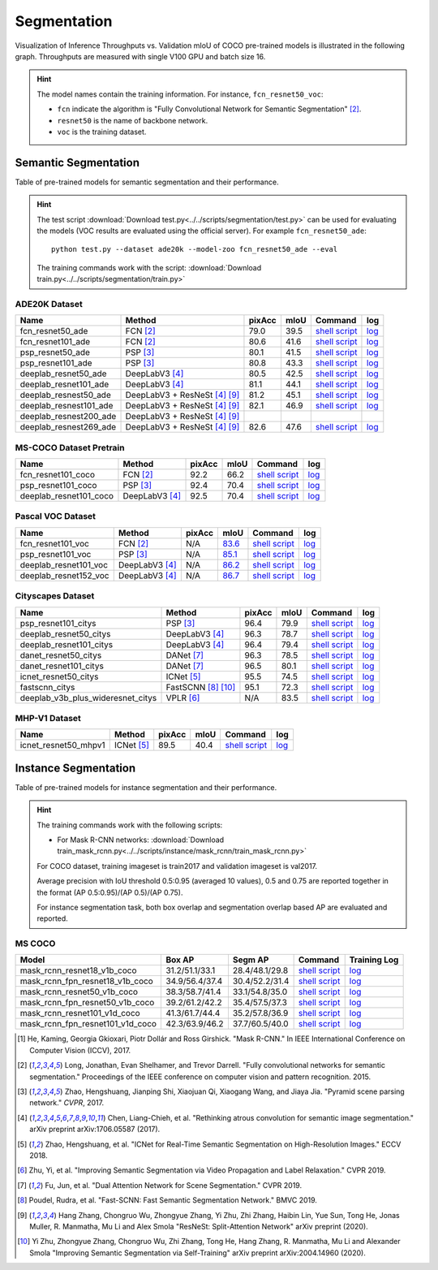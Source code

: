 .. _gluoncv-model-zoo-segmentation:

Segmentation
============

Visualization of Inference Throughputs vs. Validation mIoU of COCO pre-trained models is illustrated in the following graph. Throughputs are measured with single V100 GPU and batch size 16.

.. image:: /_static/plot_help.png
  :width: 100%

.. raw:: html
   :file: ../_static/semantic_segmentation_throughputs.html

.. hint::

  The model names contain the training information. For instance, ``fcn_resnet50_voc``:

  - ``fcn`` indicate the algorithm is "Fully Convolutional Network for Semantic Segmentation" [2]_.

  - ``resnet50`` is the name of backbone network.

  - ``voc`` is the training dataset.

Semantic Segmentation
~~~~~~~~~~~~~~~~~~~~~

Table of pre-trained models for semantic segmentation and their performance.

.. hint::

  The test script :download:`Download test.py<../../scripts/segmentation/test.py>` can be used for
  evaluating the models (VOC results are evaluated using the official server). For example ``fcn_resnet50_ade``::

    python test.py --dataset ade20k --model-zoo fcn_resnet50_ade --eval

  The training commands work with the script: :download:`Download train.py<../../scripts/segmentation/train.py>`


.. role:: raw-html(raw)
   :format: html

ADE20K Dataset
--------------

+-----------------------+--------------------------------+-----------+-----------+------------------------------------------------------------------------------------------------------------------------------+---------------------------------------------------------------------------------------------------------------------+
| Name                  | Method                         | pixAcc    | mIoU      | Command                                                                                                                      | log                                                                                                                 |
+=======================+================================+===========+===========+==============================================================================================================================+=====================================================================================================================+
| fcn_resnet50_ade      | FCN [2]_                       | 79.0      | 39.5      | `shell script <https://raw.githubusercontent.com/dmlc/web-data/master/gluoncv/logs/segmentation/fcn_resnet50_ade.sh>`_       | `log <https://raw.githubusercontent.com/dmlc/web-data/master/gluoncv/logs/segmentation/fcn_resnet50_ade.log>`_      |
+-----------------------+--------------------------------+-----------+-----------+------------------------------------------------------------------------------------------------------------------------------+---------------------------------------------------------------------------------------------------------------------+
| fcn_resnet101_ade     | FCN [2]_                       | 80.6      | 41.6      | `shell script <https://raw.githubusercontent.com/dmlc/web-data/master/gluoncv/logs/segmentation/fcn_resnet101_ade.sh>`_      | `log <https://raw.githubusercontent.com/dmlc/web-data/master/gluoncv/logs/segmentation/fcn_resnet101_ade.log>`_     |
+-----------------------+--------------------------------+-----------+-----------+------------------------------------------------------------------------------------------------------------------------------+---------------------------------------------------------------------------------------------------------------------+
| psp_resnet50_ade      | PSP [3]_                       | 80.1      | 41.5      | `shell script <https://raw.githubusercontent.com/dmlc/web-data/master/gluoncv/logs/segmentation/psp_resnet50_ade.sh>`_       | `log <https://raw.githubusercontent.com/dmlc/web-data/master/gluoncv/logs/segmentation/psp_resnet50_ade.log>`_      |
+-----------------------+--------------------------------+-----------+-----------+------------------------------------------------------------------------------------------------------------------------------+---------------------------------------------------------------------------------------------------------------------+
| psp_resnet101_ade     | PSP [3]_                       | 80.8      | 43.3      | `shell script <https://raw.githubusercontent.com/dmlc/web-data/master/gluoncv/logs/segmentation/psp_resnet101_ade.sh>`_      | `log <https://raw.githubusercontent.com/dmlc/web-data/master/gluoncv/logs/segmentation/psp_resnet101_ade.log>`_     |
+-----------------------+--------------------------------+-----------+-----------+------------------------------------------------------------------------------------------------------------------------------+---------------------------------------------------------------------------------------------------------------------+
| deeplab_resnet50_ade  | DeepLabV3 [4]_                 | 80.5      | 42.5      | `shell script <https://raw.githubusercontent.com/dmlc/web-data/master/gluoncv/logs/segmentation/deeplab_resnet50_ade.sh>`_   | `log <https://raw.githubusercontent.com/dmlc/web-data/master/gluoncv/logs/segmentation/deeplab_resnet50_ade.log>`_  |
+-----------------------+--------------------------------+-----------+-----------+------------------------------------------------------------------------------------------------------------------------------+---------------------------------------------------------------------------------------------------------------------+
| deeplab_resnet101_ade | DeepLabV3 [4]_                 | 81.1      | 44.1      | `shell script <https://raw.githubusercontent.com/dmlc/web-data/master/gluoncv/logs/segmentation/deeplab_resnet101_ade.sh>`_  | `log <https://raw.githubusercontent.com/dmlc/web-data/master/gluoncv/logs/segmentation/deeplab_resnet101_ade.log>`_ |
+-----------------------+--------------------------------+-----------+-----------+------------------------------------------------------------------------------------------------------------------------------+---------------------------------------------------------------------------------------------------------------------+
| deeplab_resnest50_ade | DeepLabV3 + ResNeSt [4]_ [9]_  | 81.2      | 45.1      | `shell script <https://raw.githubusercontent.com/dmlc/web-data/master/gluoncv/logs/segmentation/deeplab_resnest50_ade.sh>`_  | `log <https://raw.githubusercontent.com/dmlc/web-data/master/gluoncv/logs/segmentation/deeplab_resnest50_ade.log>`_ |
+-----------------------+--------------------------------+-----------+-----------+------------------------------------------------------------------------------------------------------------------------------+---------------------------------------------------------------------------------------------------------------------+
| deeplab_resnest101_ade| DeepLabV3 + ResNeSt [4]_ [9]_  | 82.1      | 46.9      | `shell script <https://raw.githubusercontent.com/dmlc/web-data/master/gluoncv/logs/segmentation/deeplab_resnest101_ade.sh>`_ | `log <https://raw.githubusercontent.com/dmlc/web-data/master/gluoncv/logs/segmentation/deeplab_resnest101_ade.log>`_|
+-----------------------+--------------------------------+-----------+-----------+------------------------------------------------------------------------------------------------------------------------------+---------------------------------------------------------------------------------------------------------------------+
| deeplab_resnest200_ade| DeepLabV3 + ResNeSt [4]_ [9]_  |           |           |                                                                                                                              |                                                                                                                     |
+-----------------------+--------------------------------+-----------+-----------+------------------------------------------------------------------------------------------------------------------------------+---------------------------------------------------------------------------------------------------------------------+
| deeplab_resnest269_ade| DeepLabV3 + ResNeSt [4]_ [9]_  | 82.6      | 47.6      | `shell script <https://raw.githubusercontent.com/dmlc/web-data/master/gluoncv/logs/segmentation/deeplab_resnest269_ade.sh>`_ | `log <https://raw.githubusercontent.com/dmlc/web-data/master/gluoncv/logs/segmentation/deeplab_resnest269_ade.log>`_|
+-----------------------+--------------------------------+-----------+-----------+------------------------------------------------------------------------------------------------------------------------------+---------------------------------------------------------------------------------------------------------------------+

MS-COCO Dataset Pretrain
------------------------

+-----------------------+-----------------+-----------+-----------+------------------------------------------------------------------------------------------------------------------------------+---------------------------------------------------------------------------------------------------------------------+
| Name                  | Method          | pixAcc    | mIoU      | Command                                                                                                                      | log                                                                                                                 |
+=======================+=================+===========+===========+==============================================================================================================================+=====================================================================================================================+
| fcn_resnet101_coco    | FCN [2]_        | 92.2      | 66.2      | `shell script <https://raw.githubusercontent.com/dmlc/web-data/master/gluoncv/logs/segmentation/fcn_resnet101_coco.sh>`_     | `log <https://raw.githubusercontent.com/dmlc/web-data/master/gluoncv/logs/segmentation/fcn_resnet101_coco.log>`_    |
+-----------------------+-----------------+-----------+-----------+------------------------------------------------------------------------------------------------------------------------------+---------------------------------------------------------------------------------------------------------------------+
| psp_resnet101_coco    | PSP [3]_        | 92.4      | 70.4      | `shell script <https://raw.githubusercontent.com/dmlc/web-data/master/gluoncv/logs/segmentation/psp_resnet101_coco.sh>`_     | `log <https://raw.githubusercontent.com/dmlc/web-data/master/gluoncv/logs/segmentation/psp_resnet101_coco.log>`_    |
+-----------------------+-----------------+-----------+-----------+------------------------------------------------------------------------------------------------------------------------------+---------------------------------------------------------------------------------------------------------------------+
| deeplab_resnet101_coco| DeepLabV3 [4]_  | 92.5      | 70.4      | `shell script <https://raw.githubusercontent.com/dmlc/web-data/master/gluoncv/logs/segmentation/deeplab_resnet101_coco.sh>`_ | `log <https://raw.githubusercontent.com/dmlc/web-data/master/gluoncv/logs/segmentation/deeplab_resnet101_coco.log>`_|
+-----------------------+-----------------+-----------+-----------+------------------------------------------------------------------------------------------------------------------------------+---------------------------------------------------------------------------------------------------------------------+


Pascal VOC Dataset
------------------

+-----------------------+-----------------+-----------+-----------+------------------------------------------------------------------------------------------------------------------------------+---------------------------------------------------------------------------------------------------------------------+
| Name                  | Method          | pixAcc    | mIoU      | Command                                                                                                                      | log                                                                                                                 |
+=======================+=================+===========+===========+==============================================================================================================================+=====================================================================================================================+
| fcn_resnet101_voc     | FCN [2]_        | N/A       | 83.6_     | `shell script <https://raw.githubusercontent.com/dmlc/web-data/master/gluoncv/logs/segmentation/fcn_resnet101_voc.sh>`_      | `log <https://raw.githubusercontent.com/dmlc/web-data/master/gluoncv/logs/segmentation/fcn_resnet101_voc.log>`_     |
+-----------------------+-----------------+-----------+-----------+------------------------------------------------------------------------------------------------------------------------------+---------------------------------------------------------------------------------------------------------------------+
| psp_resnet101_voc     | PSP [3]_        | N/A       | 85.1_     | `shell script <https://raw.githubusercontent.com/dmlc/web-data/master/gluoncv/logs/segmentation/psp_resnet101_voc.sh>`_      | `log <https://raw.githubusercontent.com/dmlc/web-data/master/gluoncv/logs/segmentation/psp_resnet101_voc.log>`_     |
+-----------------------+-----------------+-----------+-----------+------------------------------------------------------------------------------------------------------------------------------+---------------------------------------------------------------------------------------------------------------------+
| deeplab_resnet101_voc | DeepLabV3 [4]_  | N/A       | 86.2_     | `shell script <https://raw.githubusercontent.com/dmlc/web-data/master/gluoncv/logs/segmentation/deeplab_resnet101_voc.sh>`_  | `log <https://raw.githubusercontent.com/dmlc/web-data/master/gluoncv/logs/segmentation/deeplab_resnet101_voc.log>`_ |
+-----------------------+-----------------+-----------+-----------+------------------------------------------------------------------------------------------------------------------------------+---------------------------------------------------------------------------------------------------------------------+
| deeplab_resnet152_voc | DeepLabV3 [4]_  | N/A       | 86.7_     | `shell script <https://raw.githubusercontent.com/dmlc/web-data/master/gluoncv/logs/segmentation/deeplab_resnet152_voc.sh>`_  | `log <https://raw.githubusercontent.com/dmlc/web-data/master/gluoncv/logs/segmentation/deeplab_resnet152_voc.log>`_ |
+-----------------------+-----------------+-----------+-----------+------------------------------------------------------------------------------------------------------------------------------+---------------------------------------------------------------------------------------------------------------------+

.. _83.6:  http://host.robots.ox.ac.uk:8080/anonymous/YB1AN5.html
.. _85.1:  http://host.robots.ox.ac.uk:8080/anonymous/9RTTZC.html
.. _86.2:  http://host.robots.ox.ac.uk:8080/anonymous/ZPN6II.html
.. _86.7:  http://host.robots.ox.ac.uk:8080/anonymous/XZEXL2.html

Cityscapes Dataset
------------------

+-------------------------------------+-------------------+-----------+-----------+---------------------------------------------------------------------------------------------------------------------------------------------+------------------------------------------------------------------------------------------------------------------------------------+
| Name                                | Method            | pixAcc    | mIoU      | Command                                                                                                                                     | log                                                                                                                                |
+=====================================+===================+===========+===========+=============================================================================================================================================+====================================================================================================================================+
| psp_resnet101_citys                 | PSP [3]_          | 96.4      | 79.9      | `shell script <https://raw.githubusercontent.com/dmlc/web-data/master/gluoncv/logs/segmentation/psp_resnet101_citys.sh>`_                   | `log <https://raw.githubusercontent.com/dmlc/web-data/master/gluoncv/logs/segmentation/psp_resnet101_citys.log>`_                  |
+-------------------------------------+-------------------+-----------+-----------+---------------------------------------------------------------------------------------------------------------------------------------------+------------------------------------------------------------------------------------------------------------------------------------+
| deeplab_resnet50_citys              | DeepLabV3 [4]_    | 96.3      | 78.7      | `shell script <https://raw.githubusercontent.com/dmlc/web-data/master/gluoncv/logs/segmentation/deeplab_resnet50_citys.sh>`_                | `log <https://raw.githubusercontent.com/dmlc/web-data/master/gluoncv/logs/segmentation/deeplab_resnet50_citys.log>`_               |
+-------------------------------------+-------------------+-----------+-----------+---------------------------------------------------------------------------------------------------------------------------------------------+------------------------------------------------------------------------------------------------------------------------------------+
| deeplab_resnet101_citys             | DeepLabV3 [4]_    | 96.4      | 79.4      | `shell script <https://raw.githubusercontent.com/dmlc/web-data/master/gluoncv/logs/segmentation/deeplab_resnet101_citys.sh>`_               | `log <https://raw.githubusercontent.com/dmlc/web-data/master/gluoncv/logs/segmentation/deeplab_resnet101_citys.log>`_              |
+-------------------------------------+-------------------+-----------+-----------+---------------------------------------------------------------------------------------------------------------------------------------------+------------------------------------------------------------------------------------------------------------------------------------+
| danet_resnet50_citys                | DANet [7]_        | 96.3      | 78.5      | `shell script <https://raw.githubusercontent.com/dmlc/web-data/master/gluoncv/logs/segmentation/danet_resnet50_citys.sh>`_                  | `log <https://raw.githubusercontent.com/dmlc/web-data/master/gluoncv/logs/segmentation/danet_resnet50_citys.log>`_                 |
+-------------------------------------+-------------------+-----------+-----------+---------------------------------------------------------------------------------------------------------------------------------------------+------------------------------------------------------------------------------------------------------------------------------------+
| danet_resnet101_citys               | DANet [7]_        | 96.5      | 80.1      | `shell script <https://raw.githubusercontent.com/dmlc/web-data/master/gluoncv/logs/segmentation/danet_resnet101_citys.sh>`_                 | `log <https://raw.githubusercontent.com/dmlc/web-data/master/gluoncv/logs/segmentation/danet_resnet101_citys.log>`_                |
+-------------------------------------+-------------------+-----------+-----------+---------------------------------------------------------------------------------------------------------------------------------------------+------------------------------------------------------------------------------------------------------------------------------------+
| icnet_resnet50_citys                | ICNet [5]_        | 95.5      | 74.5      | `shell script <https://raw.githubusercontent.com/dmlc/web-data/master/gluoncv/logs/segmentation/icnet_resnet50_citys.sh>`_                  | `log <https://raw.githubusercontent.com/dmlc/web-data/master/gluoncv/logs/segmentation/icnet_resnet50_citys.log>`_                 |
+-------------------------------------+-------------------+-----------+-----------+---------------------------------------------------------------------------------------------------------------------------------------------+------------------------------------------------------------------------------------------------------------------------------------+
| fastscnn_citys                      |FastSCNN [8]_ [10]_| 95.1      | 72.3      | `shell script <https://raw.githubusercontent.com/dmlc/web-data/master/gluoncv/logs/segmentation/fastscnn_citys.sh>`_                        | `log <https://raw.githubusercontent.com/dmlc/web-data/master/gluoncv/logs/segmentation/fastscnn_citys.log>`_                       |
+-------------------------------------+-------------------+-----------+-----------+---------------------------------------------------------------------------------------------------------------------------------------------+------------------------------------------------------------------------------------------------------------------------------------+
| deeplab_v3b_plus_wideresnet_citys   | VPLR [6]_         | N/A       | 83.5      | `shell script <https://raw.githubusercontent.com/dmlc/web-data/master/gluoncv/logs/segmentation/deeplab_v3b_plus_wideresnet_citys.sh>`_     | `log <https://raw.githubusercontent.com/dmlc/web-data/master/gluoncv/logs/segmentation/deeplab_v3b_plus_wideresnet_citys.log>`_    |
+-------------------------------------+-------------------+-----------+-----------+---------------------------------------------------------------------------------------------------------------------------------------------+------------------------------------------------------------------------------------------------------------------------------------+

MHP-V1 Dataset
--------------

+-------------------------------------+-----------------+-----------+-----------+---------------------------------------------------------------------------------------------------------------------------------------------+------------------------------------------------------------------------------------------------------------------------------------+
| Name                                | Method          | pixAcc    | mIoU      | Command                                                                                                                                     | log                                                                                                                                |
+=====================================+=================+===========+===========+=============================================================================================================================================+====================================================================================================================================+
| icnet_resnet50_mhpv1                | ICNet [5]_      | 89.5      | 40.4      | `shell script <https://raw.githubusercontent.com/dmlc/web-data/master/gluoncv/logs/segmentation/icnet_resnet50_mhpv1.sh>`_                  | `log <https://raw.githubusercontent.com/dmlc/web-data/master/gluoncv/logs/segmentation/icnet_resnet50_mhpv1.log>`_                 |
+-------------------------------------+-----------------+-----------+-----------+---------------------------------------------------------------------------------------------------------------------------------------------+------------------------------------------------------------------------------------------------------------------------------------+


Instance Segmentation
~~~~~~~~~~~~~~~~~~~~~

Table of pre-trained models for instance segmentation and their performance.

.. hint::

  The training commands work with the following scripts:

  - For Mask R-CNN networks: :download:`Download train_mask_rcnn.py<../../scripts/instance/mask_rcnn/train_mask_rcnn.py>`

  For COCO dataset, training imageset is train2017 and validation imageset is val2017.

  Average precision with IoU threshold 0.5:0.95 (averaged 10 values), 0.5 and 0.75 are reported together in the format (AP 0.5:0.95)/(AP 0.5)/(AP 0.75).

  For instance segmentation task, both box overlap and segmentation overlap based AP are evaluated and reported.


MS COCO
-------

+------------------------------------+---------------------------+--------------------------+------------------------------------------------------------------------------------------------------------------------------------+--------------------------------------------------------------------------------------------------------------------------------------+
| Model                              | Box AP                    | Segm AP                  | Command                                                                                                                            | Training Log                                                                                                                         |
+====================================+===========================+==========================+====================================================================================================================================+======================================================================================================================================+
| mask_rcnn_resnet18_v1b_coco        | 31.2/51.1/33.1            | 28.4/48.1/29.8           | `shell script <https://raw.githubusercontent.com/dmlc/web-data/master/gluoncv/logs/instance/mask_rcnn_resnet18_v1b_coco.sh>`_      | `log <https://raw.githubusercontent.com/dmlc/web-data/master/gluoncv/logs/instance/mask_rcnn_resnet18_v1b_coco_train.log>`_          |
+------------------------------------+---------------------------+--------------------------+------------------------------------------------------------------------------------------------------------------------------------+--------------------------------------------------------------------------------------------------------------------------------------+
| mask_rcnn_fpn_resnet18_v1b_coco    | 34.9/56.4/37.4            | 30.4/52.2/31.4           | `shell script <https://raw.githubusercontent.com/dmlc/web-data/master/gluoncv/logs/instance/mask_rcnn_fpn_resnet18_v1b_coco.sh>`_  | `log <https://raw.githubusercontent.com/dmlc/web-data/master/gluoncv/logs/instance/mask_rcnn_fpn_resnet18_v1b_coco_train.log>`_      |
+------------------------------------+---------------------------+--------------------------+------------------------------------------------------------------------------------------------------------------------------------+--------------------------------------------------------------------------------------------------------------------------------------+
| mask_rcnn_resnet50_v1b_coco        | 38.3/58.7/41.4            | 33.1/54.8/35.0           | `shell script <https://raw.githubusercontent.com/dmlc/web-data/master/gluoncv/logs/instance/mask_rcnn_resnet50_v1b_coco.sh>`_      | `log <https://raw.githubusercontent.com/dmlc/web-data/master/gluoncv/logs/instance/mask_rcnn_resnet50_v1b_coco_train.log>`_          |
+------------------------------------+---------------------------+--------------------------+------------------------------------------------------------------------------------------------------------------------------------+--------------------------------------------------------------------------------------------------------------------------------------+
| mask_rcnn_fpn_resnet50_v1b_coco    | 39.2/61.2/42.2            | 35.4/57.5/37.3           | `shell script <https://raw.githubusercontent.com/dmlc/web-data/master/gluoncv/logs/instance/mask_rcnn_fpn_resnet50_v1b_coco.sh>`_  | `log <https://raw.githubusercontent.com/dmlc/web-data/master/gluoncv/logs/instance/mask_rcnn_fpn_resnet50_v1b_coco_train.log>`_      |
+------------------------------------+---------------------------+--------------------------+------------------------------------------------------------------------------------------------------------------------------------+--------------------------------------------------------------------------------------------------------------------------------------+
| mask_rcnn_resnet101_v1d_coco       | 41.3/61.7/44.4            | 35.2/57.8/36.9           | `shell script <https://raw.githubusercontent.com/dmlc/web-data/master/gluoncv/logs/instance/mask_rcnn_resnet101_v1d_coco.sh>`_     | `log <https://raw.githubusercontent.com/dmlc/web-data/master/gluoncv/logs/instance/mask_rcnn_resnet101_v1d_coco_train.log>`_         |
+------------------------------------+---------------------------+--------------------------+------------------------------------------------------------------------------------------------------------------------------------+--------------------------------------------------------------------------------------------------------------------------------------+
| mask_rcnn_fpn_resnet101_v1d_coco   | 42.3/63.9/46.2            | 37.7/60.5/40.0           | `shell script <https://raw.githubusercontent.com/dmlc/web-data/master/gluoncv/logs/instance/mask_rcnn_fpn_resnet101_v1d_coco.sh>`_ | `log <https://raw.githubusercontent.com/dmlc/web-data/master/gluoncv/logs/instance/mask_rcnn_fpn_resnet101_v1d_coco_train.log>`_     |
+------------------------------------+---------------------------+--------------------------+------------------------------------------------------------------------------------------------------------------------------------+--------------------------------------------------------------------------------------------------------------------------------------+

.. [1] He, Kaming, Georgia Gkioxari, Piotr Dollár and Ross Girshick. \
       "Mask R-CNN." \
       In IEEE International Conference on Computer Vision (ICCV), 2017.
.. [2] Long, Jonathan, Evan Shelhamer, and Trevor Darrell. \
       "Fully convolutional networks for semantic segmentation." \
       Proceedings of the IEEE conference on computer vision and pattern recognition. 2015.
.. [3] Zhao, Hengshuang, Jianping Shi, Xiaojuan Qi, Xiaogang Wang, and Jiaya Jia. \
       "Pyramid scene parsing network." *CVPR*, 2017.
.. [4] Chen, Liang-Chieh, et al. "Rethinking atrous convolution for semantic image segmentation." \
       arXiv preprint arXiv:1706.05587 (2017).
.. [5] Zhao, Hengshuang, et al. "ICNet for Real-Time Semantic Segmentation on High-Resolution Images." \
       ECCV 2018.
.. [6] Zhu, Yi, et al. "Improving Semantic Segmentation via Video Propagation and Label Relaxation." \
       CVPR 2019.
.. [7] Fu, Jun, et al. "Dual Attention Network for Scene Segmentation." \
       CVPR 2019.
.. [8] Poudel, Rudra, et al. "Fast-SCNN: Fast Semantic Segmentation Network." \
       BMVC 2019.
.. [9] Hang Zhang, Chongruo Wu, Zhongyue Zhang, Yi Zhu, Zhi Zhang, Haibin Lin, Yue Sun, Tong He, Jonas Muller, R. Manmatha, Mu Li and Alex Smola \
        "ResNeSt: Split-Attention Network" \
        arXiv preprint (2020).
.. [10] Yi Zhu, Zhongyue Zhang, Chongruo Wu, Zhi Zhang, Tong He, Hang Zhang, R. Manmatha, Mu Li and Alexander Smola \
        "Improving Semantic Segmentation via Self-Training" \
        arXiv preprint arXiv:2004.14960 (2020).
